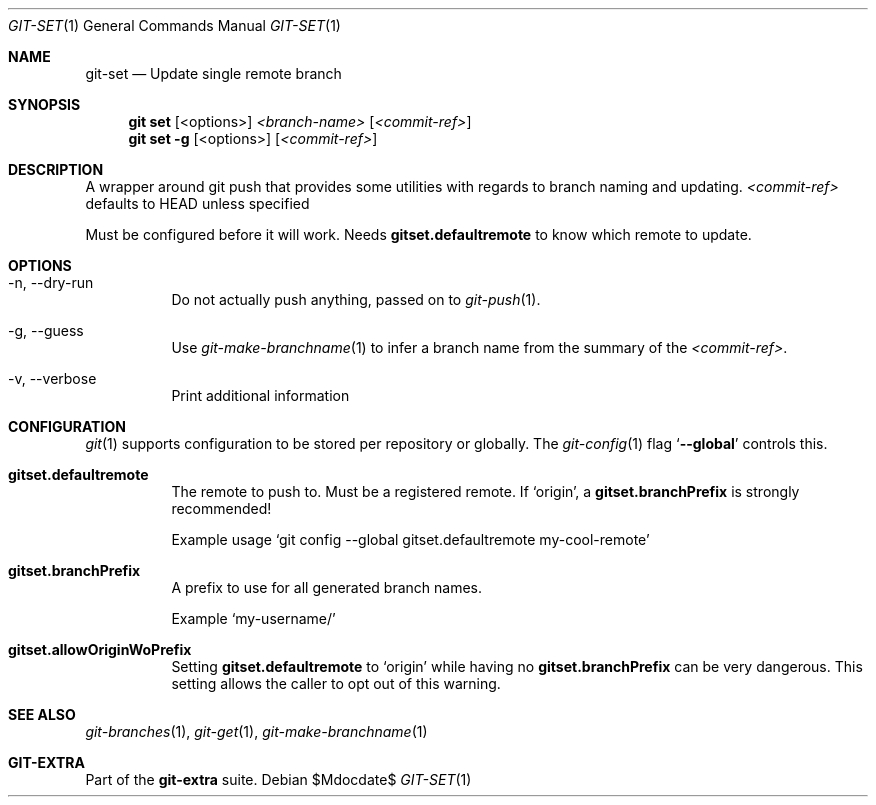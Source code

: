 .Dd $Mdocdate$
.Dt GIT-SET 1
.Os
.Sh NAME
.Nm git-set
.Nd Update single remote branch
.Sh SYNOPSIS
.Nm git set
.Op <options>
.Ar <branch-name>
.Op Ar <commit-ref>
.Nm git set
.Fl g
.Op <options>
.Op Ar <commit-ref>
.Sh DESCRIPTION
A wrapper around git push that provides some utilities with regards to branch
naming and updating.
.Ar <commit-ref>
defaults to HEAD unless specified
.sp
Must be configured before it will work.
Needs
.Sy gitset.defaultremote
to know which remote to update.
.sp
.Sh OPTIONS
.Bl -tag -width Ds
.It -n, --dry-run
Do not actually push anything, passed on to
.Xr git-push 1 .
.sp
.It -g, --guess
Use
.Xr git-make-branchname 1
to infer a branch name from the summary of the
.Ar <commit-ref> .
.sp
.It -v, --verbose
Print additional information
.El
.sp
.Sh CONFIGURATION
.Xr git 1
supports configuration to be stored per repository or globally.
The
.Xr git-config 1
flag
.Ql Fl -global
controls this.
.sp
.Bl -tag -width Ds
.It Sy gitset.defaultremote
The remote to push to.
Must be a registered remote.
If
.Ql origin ,
a
.Sy gitset.branchPrefix
is strongly recommended!
.sp
Example usage
.Ql git config --global gitset.defaultremote my-cool-remote
.sp
.It Sy gitset.branchPrefix
A prefix to use for all generated branch names.
.sp
Example
.Ql my-username/
.sp
.It Sy gitset.allowOriginWoPrefix
Setting
.Sy gitset.defaultremote
to
.Ql origin
while having no
.Sy gitset.branchPrefix
can be very dangerous.
This setting allows the caller to opt out of this warning.
.El
.sp
.Sh SEE ALSO
.Xr git-branches 1 ,
.Xr git-get 1 ,
.Xr git-make-branchname 1
.Sh GIT-EXTRA
Part of the
.Sy git-extra
suite.
